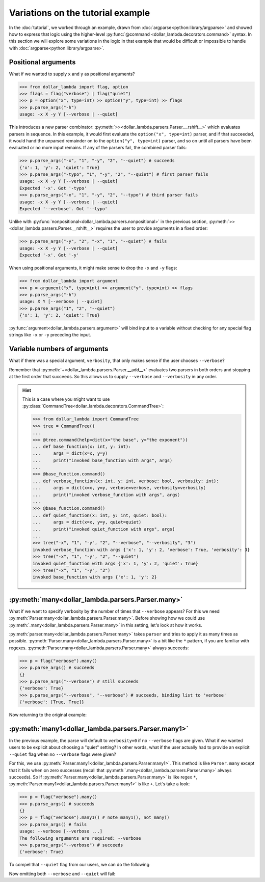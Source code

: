 Variations on the tutorial example
==================================
In the :doc:`tutorial`, we worked through an example, drawn from
:doc:`argparse<python:library/argparse>` and showed how to express
that logic using the higher-level :py:func:`@command <dollar_lambda.decorators.command>`
syntax. In this section we will explore some variations in the logic
in that example that would be difficult or impossible to handle with
:doc:`argparse<python:library/argparse>`.

Positional arguments
--------------------

What if we wanted to supply ``x`` and ``y`` as positional arguments?

>>> from dollar_lambda import flag, option
>>> flags = flag("verbose") | flag("quiet")
>>> p = option("x", type=int) >> option("y", type=int) >> flags
>>> p.parse_args("-h")
usage: -x X -y Y [--verbose | --quiet]

This introduces a new parser combinator:
:py:meth:`>><dollar_lambda.parsers.Parser.__rshift__>` which evaluates parsers in
sequence. In this example, it would first evaluate the
``option("x", type=int)`` parser, and if that succeeded, it would hand
the unparsed remainder on to the ``option("y", type=int)`` parser, and
so on until all parsers have been evaluated or no more input remains. If
any of the parsers fail, the combined parser fails:

>>> p.parse_args("-x", "1", "-y", "2", "--quiet") # succeeds
{'x': 1, 'y': 2, 'quiet': True}
>>> p.parse_args("-typo", "1", "-y", "2", "--quiet") # first parser fails
usage: -x X -y Y [--verbose | --quiet]
Expected '-x'. Got '-typo'
>>> p.parse_args("-x", "1", "-y", "2", "--typo") # third parser fails
usage: -x X -y Y [--verbose | --quiet]
Expected '--verbose'. Got '--typo'

Unlike with :py:func:`nonpositional<dollar_lambda.parsers.nonpositional>` in the previous section,
:py:meth:`>><dollar_lambda.parsers.Parser.__rshift__>` requires the user to
provide arguments in a fixed order:

>>> p.parse_args("-y", "2", "-x", "1", "--quiet") # fails
usage: -x X -y Y [--verbose | --quiet]
Expected '-x'. Got '-y'

When using positional arguments, it might make sense to drop the ``-x``
and ``-y`` flags:

>>> from dollar_lambda import argument
>>> p = argument("x", type=int) >> argument("y", type=int) >> flags
>>> p.parse_args("-h")
usage: X Y [--verbose | --quiet]
>>> p.parse_args("1", "2", "--quiet")
{'x': 1, 'y': 2, 'quiet': True}

:py:func:`argument<dollar_lambda.parsers.argument>` will bind input to a variable without checking for any
special flag strings like ``-x`` or ``-y`` preceding the input.

Variable numbers of arguments
-----------------------------

What if there was a special argument, ``verbosity``, that only makes
sense if the user chooses ``--verbose``?

.. tabs::

    .. tab:: lower-level syntax

        >>> from dollar_lambda import nonpositional
        >>> p = nonpositional(
        ...     (flag("verbose") + option("verbosity", type=int)) | flag("quiet"),
        ...     option("x", type=int),
        ...     option("y", type=int),
        ... )

    .. tab:: ``@command`` syntax

        >>> from dollar_lambda import command
        >>> @command(
        ...     parsers=dict(
        ...         kwargs=(flag("verbose") + option("verbosity", type=int)) | flag("quiet")
        ...     )
        ... )
        ... def main(x: int, y: int, **kwargs):
        ...     print(dict(x=x, y=y, **kwargs))

Remember that :py:meth:`+<dollar_lambda.parsers.Parser.__add__>` evaluates two
parsers in both orders and stopping at the first order that succeeds. So
this allows us to supply ``--verbose`` and ``--verbosity`` in any order.

.. tabs::

    .. tab:: lower-level syntax

        >>> p.parse_args("-x", "1", "-y", "2", "--quiet")
        {'x': 1, 'y': 2, 'quiet': True}
        >>> p.parse_args("-x", "1", "-y", "2", "--verbose", "--verbosity", "3")
        {'x': 1, 'y': 2, 'verbose': True, 'verbosity': 3}
        >>> p.parse_args("-x", "1", "-y", "2", "--verbose")
        usage: [--verbose --verbosity VERBOSITY | --quiet] -x X -y Y
        Expected '--verbose'. Got '-x'

    .. tab:: ``@command`` syntax

        >>> main("-x", "1", "-y", "2", "--quiet")
        {'x': 1, 'y': 2, 'quiet': True}
        >>> main("-x", "1", "-y", "2", "--verbose", "--verbosity", "3")
        {'x': 1, 'y': 2, 'verbose': True, 'verbosity': 3}
        >>> main("-x", "1", "-y", "2", "--verbose")
        usage: -x X -y Y [--verbose --verbosity VERBOSITY | --quiet]
        The following arguments are required: --verbosity


.. hint::

    This is a case where you might want to use
    :py:class:`CommandTree<dollar_lambda.decorators.CommandTree>`:

    >>> from dollar_lambda import CommandTree
    >>> tree = CommandTree()
    ...
    >>> @tree.command(help=dict(x="the base", y="the exponent"))
    ... def base_function(x: int, y: int):
    ...     args = dict(x=x, y=y)
    ...     print("invoked base_function with args", args)
    ...
    >>> @base_function.command()
    ... def verbose_function(x: int, y: int, verbose: bool, verbosity: int):
    ...     args = dict(x=x, y=y, verbose=verbose, verbosity=verbosity)
    ...     print("invoked verbose_function with args", args)
    ...
    >>> @base_function.command()
    ... def quiet_function(x: int, y: int, quiet: bool):
    ...     args = dict(x=x, y=y, quiet=quiet)
    ...     print("invoked quiet_function with args", args)
    ...
    >>> tree("-x", "1", "-y", "2", "--verbose", "--verbosity", "3")
    invoked verbose_function with args {'x': 1, 'y': 2, 'verbose': True, 'verbosity': 3}
    >>> tree("-x", "1", "-y", "2", "--quiet")
    invoked quiet_function with args {'x': 1, 'y': 2, 'quiet': True}
    >>> tree("-x", "1", "-y", "2")
    invoked base_function with args {'x': 1, 'y': 2}

:py:meth:`many<dollar_lambda.parsers.Parser.many>`
----------------------------------------------------

What if we want to specify verbosity by the number of times that
``--verbose`` appears? For this we need
:py:meth:`Parser.many<dollar_lambda.parsers.Parser.many>`. Before showing
how we could use :py:meth:`.many<dollar_lambda.parsers.Parser.many>`
in this setting, let's look at how it works.

:py:meth:`parser.many<dollar_lambda.parsers.Parser.many>` takes ``parser`` and tries to apply it as many times as
possible. :py:meth:`Parser.many<dollar_lambda.parsers.Parser.many>` is a bit like the ``*`` pattern, if you are
familiar with regexes. :py:meth:`Parser.many<dollar_lambda.parsers.Parser.many>` always succeeds:

>>> p = flag("verbose").many()
>>> p.parse_args() # succeeds
{}
>>> p.parse_args("--verbose") # still succeeds
{'verbose': True}
>>> p.parse_args("--verbose", "--verbose") # succeeds, binding list to 'verbose'
{'verbose': [True, True]}

Now returning to the original example:

.. tabs::

    .. tab:: lower-level syntax

        >>> p = nonpositional(
        ...     flag("verbose").many(),
        ...     option("x", type=int),
        ...     option("y", type=int),
        ... )
        >>> args = p.parse_args("-x", "1", "-y", "2", "--verbose", "--verbose")
        >>> args
        {'x': 1, 'y': 2, 'verbose': [True, True]}
        >>> verbosity = len(args['verbose'])
        >>> verbosity
        2

    .. tab:: ``@command`` syntax

        >>> from dollar_lambda import command
        >>> @command(
        ...     parsers=dict(verbose=flag("verbose").many())
        ... )
        ... def main(x: int, y: int, verbose: list):
        ...     print(dict(x=x, y=y, verbosity=len(verbose)))
        >>> main("-x", "1", "-y", "2", "--verbose", "--verbose")
        {'x': 1, 'y': 2, 'verbosity': 2}

:py:meth:`many1<dollar_lambda.parsers.Parser.many1>`
------------------------------------------------------

In the previous example, the parse will default to ``verbosity=0`` if no
``--verbose`` flags are given. What if we wanted users to be explicit
about choosing a "quiet" setting? In other words, what if the user
actually had to provide an explicit ``--quiet`` flag when no
``--verbose`` flags were given?

For this, we use :py:meth:`Parser.many1<dollar_lambda.parsers.Parser.many1>`. This method is like ``Parser.many``
except that it fails when on zero successes (recall that :py:meth:`.many<dollar_lambda.parsers.Parser.many>`
always succeeds). So if :py:meth:`Parser.many<dollar_lambda.parsers.Parser.many>` is like regex ``*``,
:py:meth:`Parser.many1<dollar_lambda.parsers.Parser.many1>` is like ``+``.
Let's take a look:

>>> p = flag("verbose").many()
>>> p.parse_args() # succeeds
{}
>>> p = flag("verbose").many1() # note many1(), not many()
>>> p.parse_args() # fails
usage: --verbose [--verbose ...]
The following arguments are required: --verbose
>>> p.parse_args("--verbose") # succeeds
{'verbose': True}

To compel that ``--quiet`` flag from our users, we can do the
following:

.. tabs::

    .. tab:: lower-level syntax

        >>> p = nonpositional(
        ...     ((flag("verbose").many1()) | flag("quiet")),
        ...     option("x", type=int),
        ...     option("y", type=int),
        ... )

    .. tab:: ``@command`` syntax

        >>> from dollar_lambda import command
        >>> @command(
        ...     parsers=dict(verbosity=flag("verbose").many1() | flag("quiet"))
        ... )
        ... def main(x: int, y: int, **verbosity):
        ...     print(dict(x=x, y=y, **verbosity))

Now omitting both ``--verbose`` and ``--quiet`` will fail:

.. tabs::

    .. tab:: lower-level syntax

        >>> p.parse_args("-x", "1", "-y", "2")
        usage: [--verbose [--verbose ...] | --quiet] -x X -y Y
        Expected '--verbose'. Got '-x'
        >>> p.parse_args("--verbose", "-x", "1", "-y", "2") # this succeeds
        {'verbose': True, 'x': 1, 'y': 2}
        >>> p.parse_args("--quiet", "-x", "1", "-y", "2") # and this succeeds
        {'quiet': True, 'x': 1, 'y': 2}

    .. tab:: ``@command`` syntax

        >>> main("-x", "1", "-y", "2")
        usage: -x X -y Y [--verbose [--verbose ...] | --quiet]
        The following arguments are required: --verbose
        >>> main("--verbose", "-x", "1", "-y", "2") # this succeeds
        {'x': 1, 'y': 2, 'verbose': True}
        >>> main("--quiet", "-x", "1", "-y", "2") # and this succeeds
        {'x': 1, 'y': 2, 'quiet': True}
